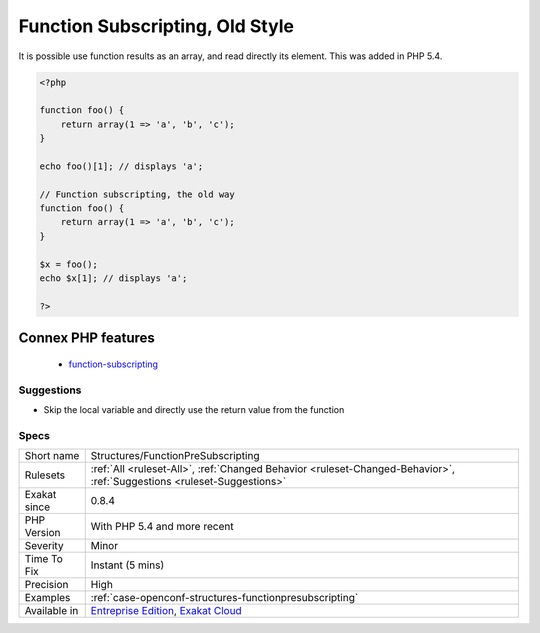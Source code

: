 .. _structures-functionpresubscripting:

.. _function-subscripting,-old-style:

Function Subscripting, Old Style
++++++++++++++++++++++++++++++++

.. meta::
	:description:
		Function Subscripting, Old Style: It is possible use function results as an array, and read directly its element.
	:twitter:card: summary_large_image
	:twitter:site: @exakat
	:twitter:title: Function Subscripting, Old Style
	:twitter:description: Function Subscripting, Old Style: It is possible use function results as an array, and read directly its element
	:twitter:creator: @exakat
	:twitter:image:src: https://www.exakat.io/wp-content/uploads/2020/06/logo-exakat.png
	:og:image: https://www.exakat.io/wp-content/uploads/2020/06/logo-exakat.png
	:og:title: Function Subscripting, Old Style
	:og:type: article
	:og:description: It is possible use function results as an array, and read directly its element
	:og:url: https://php-tips.readthedocs.io/en/latest/tips/Structures/FunctionPreSubscripting.html
	:og:locale: en
It is possible use function results as an array, and read directly its element. This was added in PHP 5.4.

.. code-block:: php
   
   <?php
   
   function foo() {
       return array(1 => 'a', 'b', 'c');
   }
   
   echo foo()[1]; // displays 'a';
   
   // Function subscripting, the old way
   function foo() {
       return array(1 => 'a', 'b', 'c');
   }
   
   $x = foo();
   echo $x[1]; // displays 'a';
   
   ?>
Connex PHP features
-------------------

  + `function-subscripting <https://php-dictionary.readthedocs.io/en/latest/dictionary/function-subscripting.ini.html>`_


Suggestions
___________

* Skip the local variable and directly use the return value from the function




Specs
_____

+--------------+-------------------------------------------------------------------------------------------------------------------------+
| Short name   | Structures/FunctionPreSubscripting                                                                                      |
+--------------+-------------------------------------------------------------------------------------------------------------------------+
| Rulesets     | :ref:`All <ruleset-All>`, :ref:`Changed Behavior <ruleset-Changed-Behavior>`, :ref:`Suggestions <ruleset-Suggestions>`  |
+--------------+-------------------------------------------------------------------------------------------------------------------------+
| Exakat since | 0.8.4                                                                                                                   |
+--------------+-------------------------------------------------------------------------------------------------------------------------+
| PHP Version  | With PHP 5.4 and more recent                                                                                            |
+--------------+-------------------------------------------------------------------------------------------------------------------------+
| Severity     | Minor                                                                                                                   |
+--------------+-------------------------------------------------------------------------------------------------------------------------+
| Time To Fix  | Instant (5 mins)                                                                                                        |
+--------------+-------------------------------------------------------------------------------------------------------------------------+
| Precision    | High                                                                                                                    |
+--------------+-------------------------------------------------------------------------------------------------------------------------+
| Examples     | :ref:`case-openconf-structures-functionpresubscripting`                                                                 |
+--------------+-------------------------------------------------------------------------------------------------------------------------+
| Available in | `Entreprise Edition <https://www.exakat.io/entreprise-edition>`_, `Exakat Cloud <https://www.exakat.io/exakat-cloud/>`_ |
+--------------+-------------------------------------------------------------------------------------------------------------------------+


